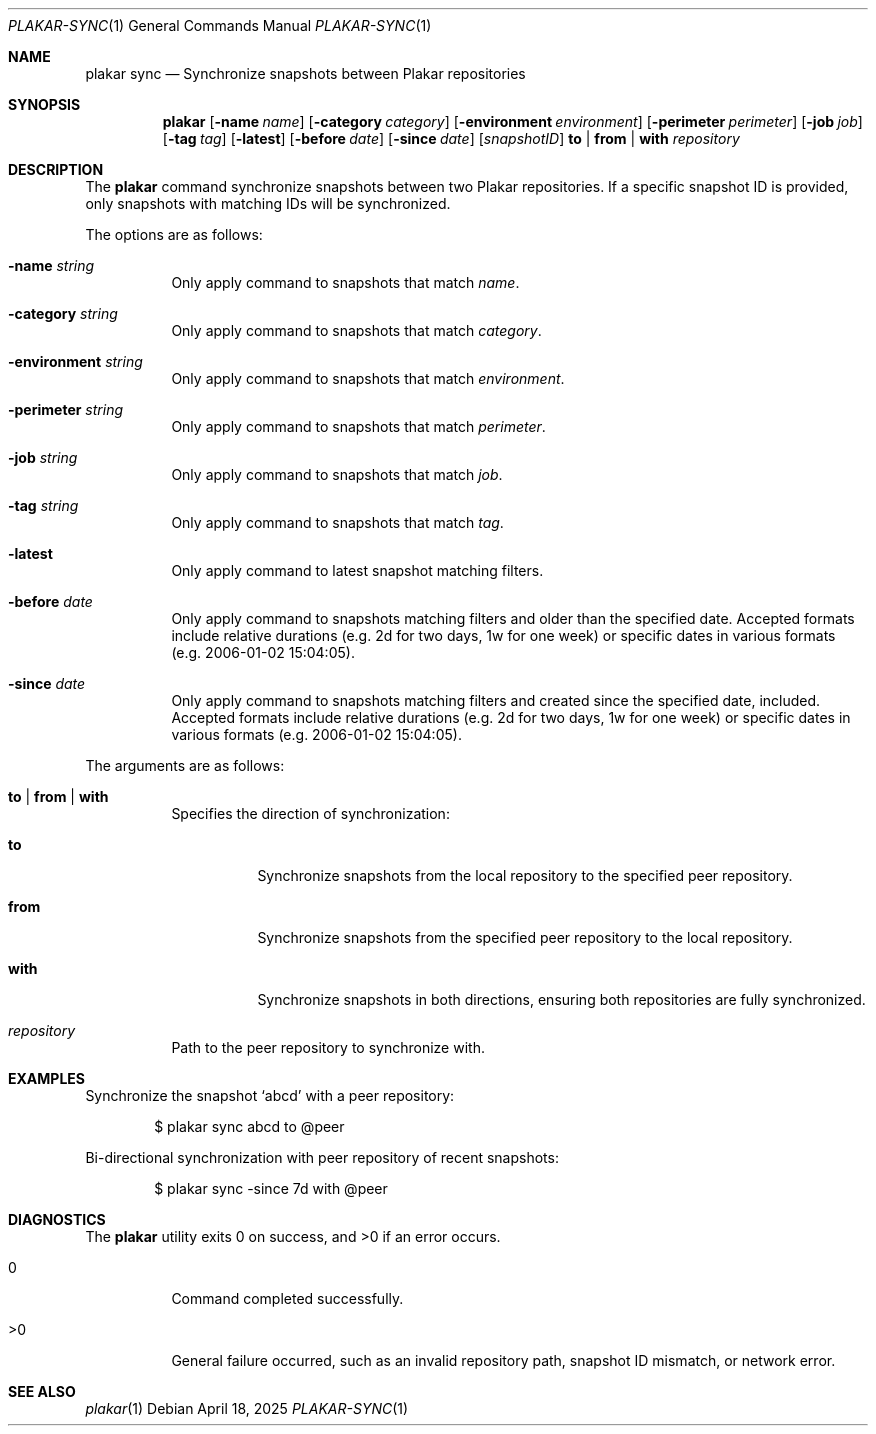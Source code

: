 .Dd April 18, 2025
.Dt PLAKAR-SYNC 1
.Os
.Sh NAME
.Nm plakar sync
.Nd Synchronize snapshots between Plakar repositories
.Sh SYNOPSIS
.Nm
.Op Fl name Ar name
.Op Fl category Ar category
.Op Fl environment Ar environment
.Op Fl perimeter Ar perimeter
.Op Fl job Ar job
.Op Fl tag Ar tag
.Op Fl latest
.Op Fl before Ar date
.Op Fl since Ar date
.Op Ar snapshotID
.Cm to | from | with
.Ar repository
.Sh DESCRIPTION
The
.Nm
command synchronize snapshots between two Plakar repositories.
If a specific snapshot ID is provided, only snapshots with matching
IDs will be synchronized.
.Pp
The options are as follows:
.Bl -tag -width Ds
.It Fl name Ar string
Only apply command to snapshots that match
.Ar name .
.It Fl category Ar string
Only apply command to snapshots that match
.Ar category .
.It Fl environment Ar string
Only apply command to snapshots that match
.Ar environment .
.It Fl perimeter Ar string
Only apply command to snapshots that match
.Ar perimeter .
.It Fl job Ar string
Only apply command to snapshots that match
.Ar job .
.It Fl tag Ar string
Only apply command to snapshots that match
.Ar tag .
.It Fl latest
Only apply command to latest snapshot matching filters.
.It Fl before Ar date
Only apply command to snapshots matching filters and older than the specified
date.
Accepted formats include relative durations
.Pq e.g. "2d" for two days, "1w" for one week
or specific dates in various formats
.Pq e.g. "2006-01-02 15:04:05" .
.It Fl since Ar date
Only apply command to snapshots matching filters and created since the specified
date, included.
Accepted formats include relative durations
.Pq e.g. "2d" for two days, "1w" for one week
or specific dates in various formats
.Pq e.g. "2006-01-02 15:04:05" .
.El
.Pp
The arguments are as follows:
.Bl -tag -width Ds
.It Cm to | from | with
Specifies the direction of synchronization:
.Bl -tag -width Ds
.It Cm to
Synchronize snapshots from the local repository to the specified peer
repository.
.It Cm from
Synchronize snapshots from the specified peer repository to the local
repository.
.It Cm with
Synchronize snapshots in both directions, ensuring both repositories
are fully synchronized.
.El
.It Ar repository
Path to the peer repository to synchronize with.
.El
.Sh EXAMPLES
Synchronize the snapshot
.Sq abcd
with a peer repository:
.Bd -literal -offset indent
$ plakar sync abcd to @peer
.Ed
.Pp
Bi-directional synchronization with peer repository of recent snapshots:
.Bd -literal -offset indent
$ plakar sync -since 7d with @peer
.Ed
.Sh DIAGNOSTICS
.Ex -std
.Bl -tag -width Ds
.It 0
Command completed successfully.
.It >0
General failure occurred, such as an invalid repository path, snapshot
ID mismatch, or network error.
.El
.Sh SEE ALSO
.Xr plakar 1
